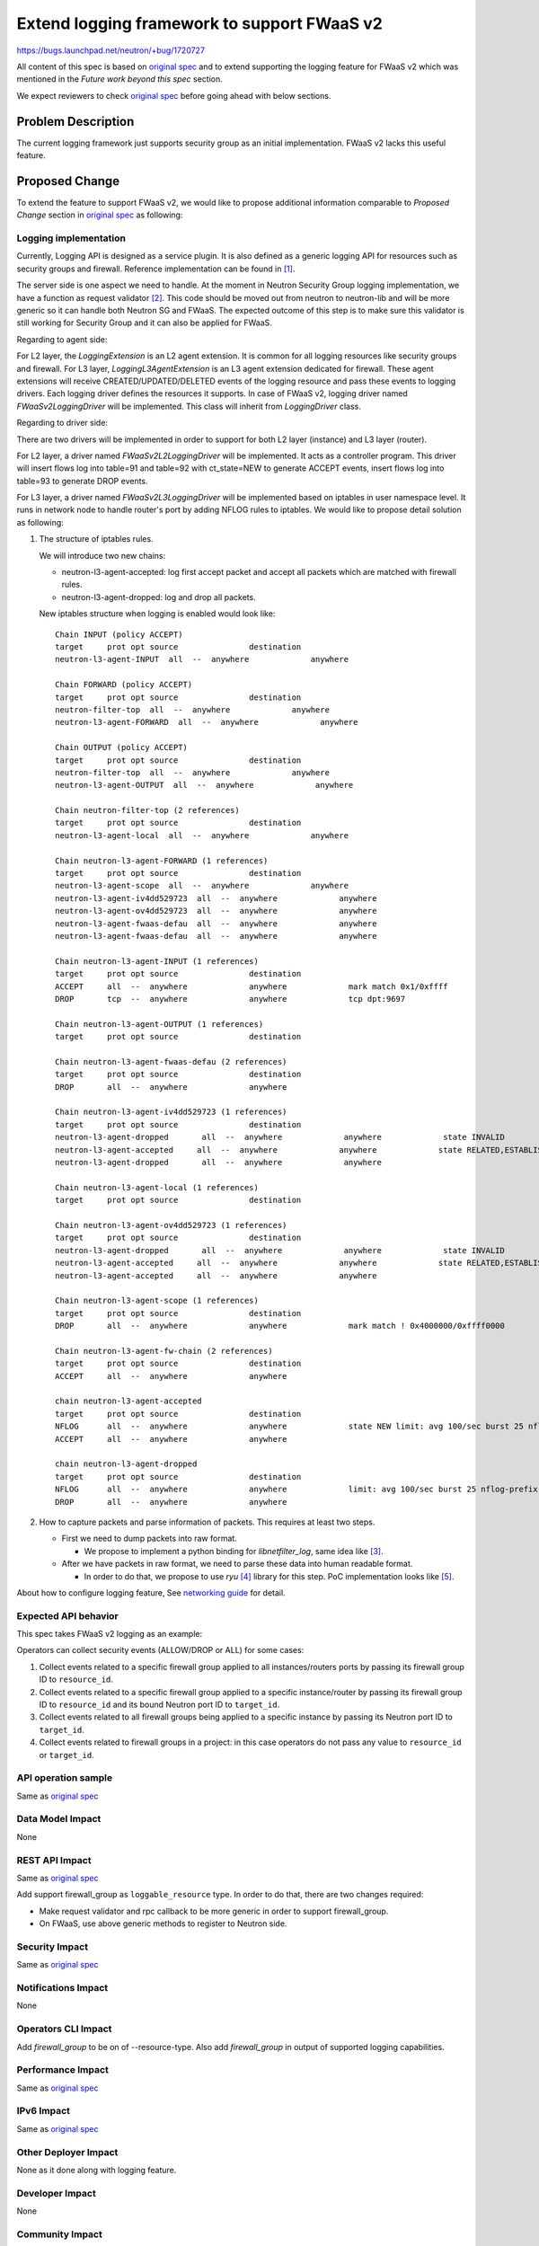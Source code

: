 ..
 This work is licensed under a Creative Commons Attribution 3.0 Unported
 License.

 http://creativecommons.org/licenses/by/3.0/legalcode

================================================
Extend logging framework to support FWaaS v2
================================================

https://bugs.launchpad.net/neutron/+bug/1720727

All content of this spec is based on `original spec <https://specs.openstack.org/openstack/neutron-specs/specs/pike/logging-API-for-security-group-rules.html>`_
and to extend supporting the logging feature for FWaaS v2 which was mentioned
in the *Future work beyond this spec* section.

We expect reviewers to check `original spec`_ before going ahead with below sections.

Problem Description
===================

The current logging framework just supports security group as an initial
implementation. FWaaS v2 lacks this useful feature.

Proposed Change
===============

To extend the feature to support FWaaS v2, we would like to propose
additional information comparable to *Proposed Change* section in
`original spec`_ as following:

Logging implementation
----------------------

Currently, Logging API is designed as a service plugin. It is also defined as a
generic logging API for resources such as security groups and firewall.
Reference implementation can be found in [1]_.

The server side is one aspect we need to handle. At the moment in Neutron
Security Group logging implementation, we have a function as request validator [2]_.
This code should be moved out from neutron to neutron-lib and will
be more generic so it can handle both Neutron SG and FWaaS.
The expected outcome of this step is to make sure this validator is still
working for Security Group and it can also be applied for FWaaS.


Regarding to agent side:

For L2 layer, the *LoggingExtension* is an L2 agent extension. It is common for
all logging resources like security groups and firewall. For L3 layer,
*LoggingL3AgentExtension* is an L3 agent extension dedicated for firewall.
These agent extensions will receive CREATED/UPDATED/DELETED events of the
logging resource and pass these events to logging drivers. Each logging driver
defines the resources it supports. In case of FWaaS v2, logging driver named
*FWaaSv2LoggingDriver* will be implemented. This class will inherit
from *LoggingDriver* class.

Regarding to driver side:

There are two drivers will be implemented in order to support for both
L2 layer (instance) and L3 layer (router).

For L2 layer, a driver named *FWaaSv2L2LoggingDriver* will be implemented. It
acts as a controller program.
This driver will insert flows log into table=91 and table=92 with
ct_state=NEW to generate ACCEPT events, insert flows log into
table=93 to generate DROP events.

For L3 layer, a driver named *FWaaSv2L3LoggingDriver* will be implemented based on
iptables in user namespace level. It runs in network node to handle router's
port by adding NFLOG rules to iptables. We would like to propose detail solution
as following:

(1) The structure of iptables rules.

    We will introduce two new chains:

    - neutron-l3-agent-accepted: log first accept packet and accept all
      packets which are matched with firewall rules.

    - neutron-l3-agent-dropped: log and drop all packets.


    New iptables structure when logging is enabled would look like::

        Chain INPUT (policy ACCEPT)
        target     prot opt source               destination
        neutron-l3-agent-INPUT  all  --  anywhere             anywhere

        Chain FORWARD (policy ACCEPT)
        target     prot opt source               destination
        neutron-filter-top  all  --  anywhere             anywhere
        neutron-l3-agent-FORWARD  all  --  anywhere             anywhere

        Chain OUTPUT (policy ACCEPT)
        target     prot opt source               destination
        neutron-filter-top  all  --  anywhere             anywhere
        neutron-l3-agent-OUTPUT  all  --  anywhere             anywhere

        Chain neutron-filter-top (2 references)
        target     prot opt source               destination
        neutron-l3-agent-local  all  --  anywhere             anywhere

        Chain neutron-l3-agent-FORWARD (1 references)
        target     prot opt source               destination
        neutron-l3-agent-scope  all  --  anywhere             anywhere
        neutron-l3-agent-iv4dd529723  all  --  anywhere             anywhere
        neutron-l3-agent-ov4dd529723  all  --  anywhere             anywhere
        neutron-l3-agent-fwaas-defau  all  --  anywhere             anywhere
        neutron-l3-agent-fwaas-defau  all  --  anywhere             anywhere

        Chain neutron-l3-agent-INPUT (1 references)
        target     prot opt source               destination
        ACCEPT     all  --  anywhere             anywhere             mark match 0x1/0xffff
        DROP       tcp  --  anywhere             anywhere             tcp dpt:9697

        Chain neutron-l3-agent-OUTPUT (1 references)
        target     prot opt source               destination

        Chain neutron-l3-agent-fwaas-defau (2 references)
        target     prot opt source               destination
        DROP       all  --  anywhere             anywhere

        Chain neutron-l3-agent-iv4dd529723 (1 references)
        target     prot opt source               destination
        neutron-l3-agent-dropped       all  --  anywhere             anywhere             state INVALID
        neutron-l3-agent-accepted     all  --  anywhere             anywhere             state RELATED,ESTABLISHED
        neutron-l3-agent-dropped       all  --  anywhere             anywhere

        Chain neutron-l3-agent-local (1 references)
        target     prot opt source               destination

        Chain neutron-l3-agent-ov4dd529723 (1 references)
        target     prot opt source               destination
        neutron-l3-agent-dropped       all  --  anywhere             anywhere             state INVALID
        neutron-l3-agent-accepted     all  --  anywhere             anywhere             state RELATED,ESTABLISHED
        neutron-l3-agent-accepted     all  --  anywhere             anywhere

        Chain neutron-l3-agent-scope (1 references)
        target     prot opt source               destination
        DROP       all  --  anywhere             anywhere             mark match ! 0x4000000/0xffff0000

        Chain neutron-l3-agent-fw-chain (2 references)
        target     prot opt source               destination
        ACCEPT     all  --  anywhere             anywhere

        chain neutron-l3-agent-accepted
        target     prot opt source               destination
        NFLOG      all  --  anywhere             anywhere             state NEW limit: avg 100/sec burst 25 nflog-prefix  12823226497704342389
        ACCEPT     all  --  anywhere             anywhere

        chain neutron-l3-agent-dropped
        target     prot opt source               destination
        NFLOG      all  --  anywhere             anywhere             limit: avg 100/sec burst 25 nflog-prefix  12823226497704342389
        DROP       all  --  anywhere             anywhere


(2) How to capture packets and parse information of packets. This requires at least two steps.

    - First we need to dump packets into raw format.

      * We propose to implement a python binding for `libnetfilter_log`, same
        idea like [3]_.

    - After we have packets in raw format, we need to parse these data into
      human readable format.

      * In order to do that, we propose to use `ryu` [4]_ library for this step.
        PoC implementation looks like [5]_.

About how to configure logging feature,
See `networking guide <https://review.openstack.org/#/c/480117/>`_ for detail.

Expected API behavior
---------------------

This spec takes FWaaS v2 logging as an example:

Operators can collect security events (ALLOW/DROP or ALL) for some cases:

(1) Collect events related to a specific firewall group applied to all
    instances/routers ports by passing its firewall group ID to ``resource_id``.

(2) Collect events related to a specific firewall group applied to a
    specific instance/router by passing its firewall group ID to ``resource_id``
    and its bound Neutron port ID to ``target_id``.

(3) Collect events related to all firewall groups being applied to a
    specific instance by passing its Neutron port ID to ``target_id``.

(4) Collect events related to firewall groups in a project: in this case
    operators do not pass any value to ``resource_id`` or ``target_id``.


API operation sample
--------------------

Same as `original spec`_


Data Model Impact
-----------------

None

REST API Impact
---------------

Same as `original spec`_

Add support firewall_group as ``loggable_resource`` type.
In order to do that, there are two changes required:

- Make request validator and rpc callback to be more generic in order to
  support firewall_group.
- On FWaaS, use above generic methods to register to Neutron side.

Security Impact
---------------

Same as `original spec`_


Notifications Impact
--------------------

None


Operators CLI Impact
--------------------

Add `firewall_group` to be on of --resource-type. Also add `firewall_group`
in output of supported logging capabilities.

Performance Impact
------------------

Same as `original spec`_

IPv6 Impact
-----------

Same as `original spec`_


Other Deployer Impact
---------------------

None as it done along with logging feature.


Developer Impact
----------------

None


Community Impact
----------------

None


Alternatives
------------

None


Implementation
==============

Assignee(s)
-----------

Primary assignee:
  y-furukawa-2

Other contributors:
  hoangcx,
  annp,
  cuongnv


Work Items
----------

* Finalize a way to log data
* Implement *FWaaSv2LoggingDriver* based reference implementation


Dependencies
============

None


Testing
=======

Same as `original spec`_

Tempest Tests
-------------

Same as `original spec`_


Functional Tests
----------------

Same as `original spec`_


API Tests
---------

Same as `original spec`_


Documentation Impact
====================

User Documentation
------------------

Same as `original spec`_

References
==========

.. [1] https://review.openstack.org/#/c/395504/
.. [2] https://github.com/openstack/neutron/blob/139c8341f4eaa5f214050d4f7f1cca3f2a1cae34/neutron/services/logapi/common/validators.py#L111
.. [3] https://github.com/commonism/python-libnetfilter
.. [4] https://github.com/osrg/ryu
.. [5] https://review.openstack.org/#/c/445827/26/neutron/privileged/agent/linux/libnetfilter_log.py
